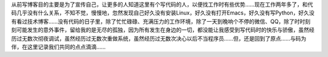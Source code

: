 .. title: 与码为伴
.. slug: yu-ma-wei-ban
.. date: 2018-11-05 19:19:29 UTC+08:00
.. tags: 杂文
.. category: 杂文
.. link: 
.. description: 
.. type: text


从前写博客目的主要是为了宣传自己，让更多的人知道这里有个写代码的人，以便找工作时有些优势……现在工作两年多了，和代码几乎没有什么关系，不知不觉，慢慢地，忽然发现自己好久没有安装Linux，好久没有打开Emacs，好久没有写Python，好久没有看过技术博客……没有代码的日子里，除了忙忙碌碌、充满压力的工作环境，除了一天到晚响个不停的微信、QQ，除了时时刻刻可能发生的意外事件，留给我的是无尽的孤独，因为所有发生在身边的一切，都没能让我感受到写代码时的快乐与骄傲，虽然经历过无数次彻夜调试，虽然经历过无数次重做系统，虽然经历过无数次决心以后不当程序员……但，还是回到了原点……与码为伴，在这里记录我们共同的点点滴滴……









